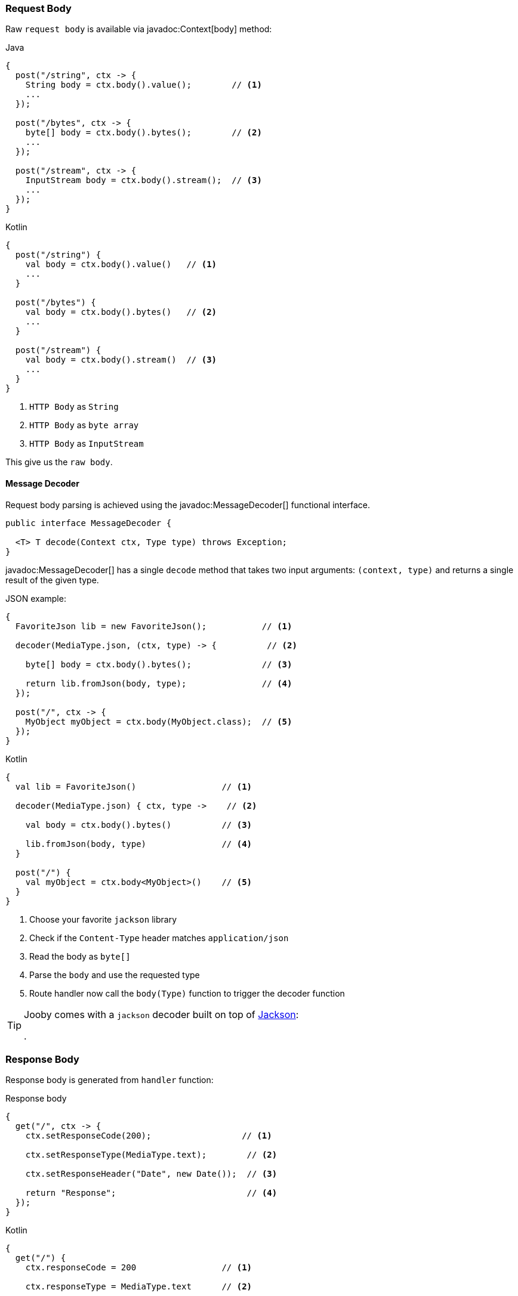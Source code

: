 === Request Body

Raw `request body` is available via javadoc:Context[body] method:

.Java
[source,java,role="primary"]
----
{
  post("/string", ctx -> {
    String body = ctx.body().value();        // <1>
    ...
  });
  
  post("/bytes", ctx -> {
    byte[] body = ctx.body().bytes();        // <2>
    ...
  });
  
  post("/stream", ctx -> {
    InputStream body = ctx.body().stream();  // <3>
    ...
  });
}
----

.Kotlin
[source,kotlin,role="secondary"]
----
{
  post("/string") {
    val body = ctx.body().value()   // <1>
    ...
  }
  
  post("/bytes") {
    val body = ctx.body().bytes()   // <2>
    ...
  }
  
  post("/stream") {
    val body = ctx.body().stream()  // <3>
    ...
  }
}
----

<1> `HTTP Body` as `String`
<2> `HTTP Body` as `byte array`
<3> `HTTP Body` as `InputStream`

This give us the `raw body`.

==== Message Decoder

Request body parsing is achieved using the javadoc:MessageDecoder[] functional interface.

[source, java]
----
public interface MessageDecoder {

  <T> T decode(Context ctx, Type type) throws Exception;
}
----

javadoc:MessageDecoder[] has a single `decode` method that takes two input arguments: `(context, type)`
and returns a single result of the given type.

.JSON example:
[source, java, role="primary"]
----
{
  FavoriteJson lib = new FavoriteJson();           // <1>

  decoder(MediaType.json, (ctx, type) -> {          // <2>

    byte[] body = ctx.body().bytes();              // <3>

    return lib.fromJson(body, type);               // <4>
  });

  post("/", ctx -> {
    MyObject myObject = ctx.body(MyObject.class);  // <5>
  });
}
----

.Kotlin
[source, kotlin, role="secondary"]
----
{
  val lib = FavoriteJson()                 // <1>

  decoder(MediaType.json) { ctx, type ->    // <2>

    val body = ctx.body().bytes()          // <3>

    lib.fromJson(body, type)               // <4>
  }

  post("/") {
    val myObject = ctx.body<MyObject>()    // <5>
  }
}
----

<1> Choose your favorite `jackson` library
<2> Check if the `Content-Type` header matches `application/json`
<3> Read the body as `byte[]`
<4> Parse the `body` and use the requested type
<5> Route handler now call the `body(Type)` function to trigger the decoder function

[TIP]
====

Jooby comes with a `jackson` decoder built on top of https://github.com/FasterXML/jackson-databind[Jackson]:

[dependency, artifactId="jooby-jackson"]
.

====

=== Response Body

Response body is generated from `handler` function:

.Response body
[source, java,role="primary"]
----
{
  get("/", ctx -> {
    ctx.setResponseCode(200);                  // <1>

    ctx.setResponseType(MediaType.text);        // <2>

    ctx.setResponseHeader("Date", new Date());  // <3>

    return "Response";                          // <4>
  });
}
----

.Kotlin
[source, kotlin,role="secondary"]
----
{
  get("/") {
    ctx.responseCode = 200                 // <1>

    ctx.responseType = MediaType.text      // <2>

    ctx.setResponseHeader("Date", Date())  // <3>

    "Response"                             // <4>
  }
}
----

<1> Set `status code` to `OK(200)`. This is the default `status code`
<2> Set `content-type` to `text/plain`. This is the default `content-type`
<3> Set the `date` header
<4> Send a `Response` string to the client

==== Message Encoder

Response enconding is achieved using the javadoc:MessageEncoder[] functional interface.

[source, java]
----
public interface MessageEncoder {

  byte[] encode(@NonNull Context ctx, @NonNull Object value) throws Exception;
}
----

MessageEncoder has a single `encode` method that accepts two input arguments: `(context, result)` and 
produces a result.

.JSON example:
[source, java, role="primary"]
----
{
  FavoriteJson lib = new FavoriteJson();           // <1>

  encoder(MediaType.json, (ctx, result) -> {      // <2>

    String json = lib.toJson(result);              // <3>

    ctx.setDefaultResponseType(MediaType.json);    // <4>

    return json;                                   // <5>
  });

  get("/item", ctx -> {
    MyObject myObject = ...;
    return myObject;                               // <6>
  });
}
----

.Kotlin
[source, kotlin, role="secondary"]
----
{
  val lib = FavoriteJson()                         // <1>

  encoder(MediaType.json) { ctx, result ->        // <2>

    val json = lib.toJson(result)                  // <3>

    ctx.defaultResponseType = MediaType.json       // <4>

    json                                           // <5>
  }

  get("/item") {
    val myObject = ...;
    myObject                                       // <6>
  }
}
----

<1> Choose your favorite `jackson` library
<2> Check if the `Accept` header matches `application/json`
<3> Convert `result` to `JSON`
<4> Set default `Content-Type` to `application/json`
<5> Produces JSON response
<6> Route handler returns a user defined type

[TIP]
====

Jooby comes with a `jackson` encoder built on top of https://github.com/FasterXML/jackson-databind[Jackson]:

[dependency, artifactId="jooby-jackson"]
.

====
